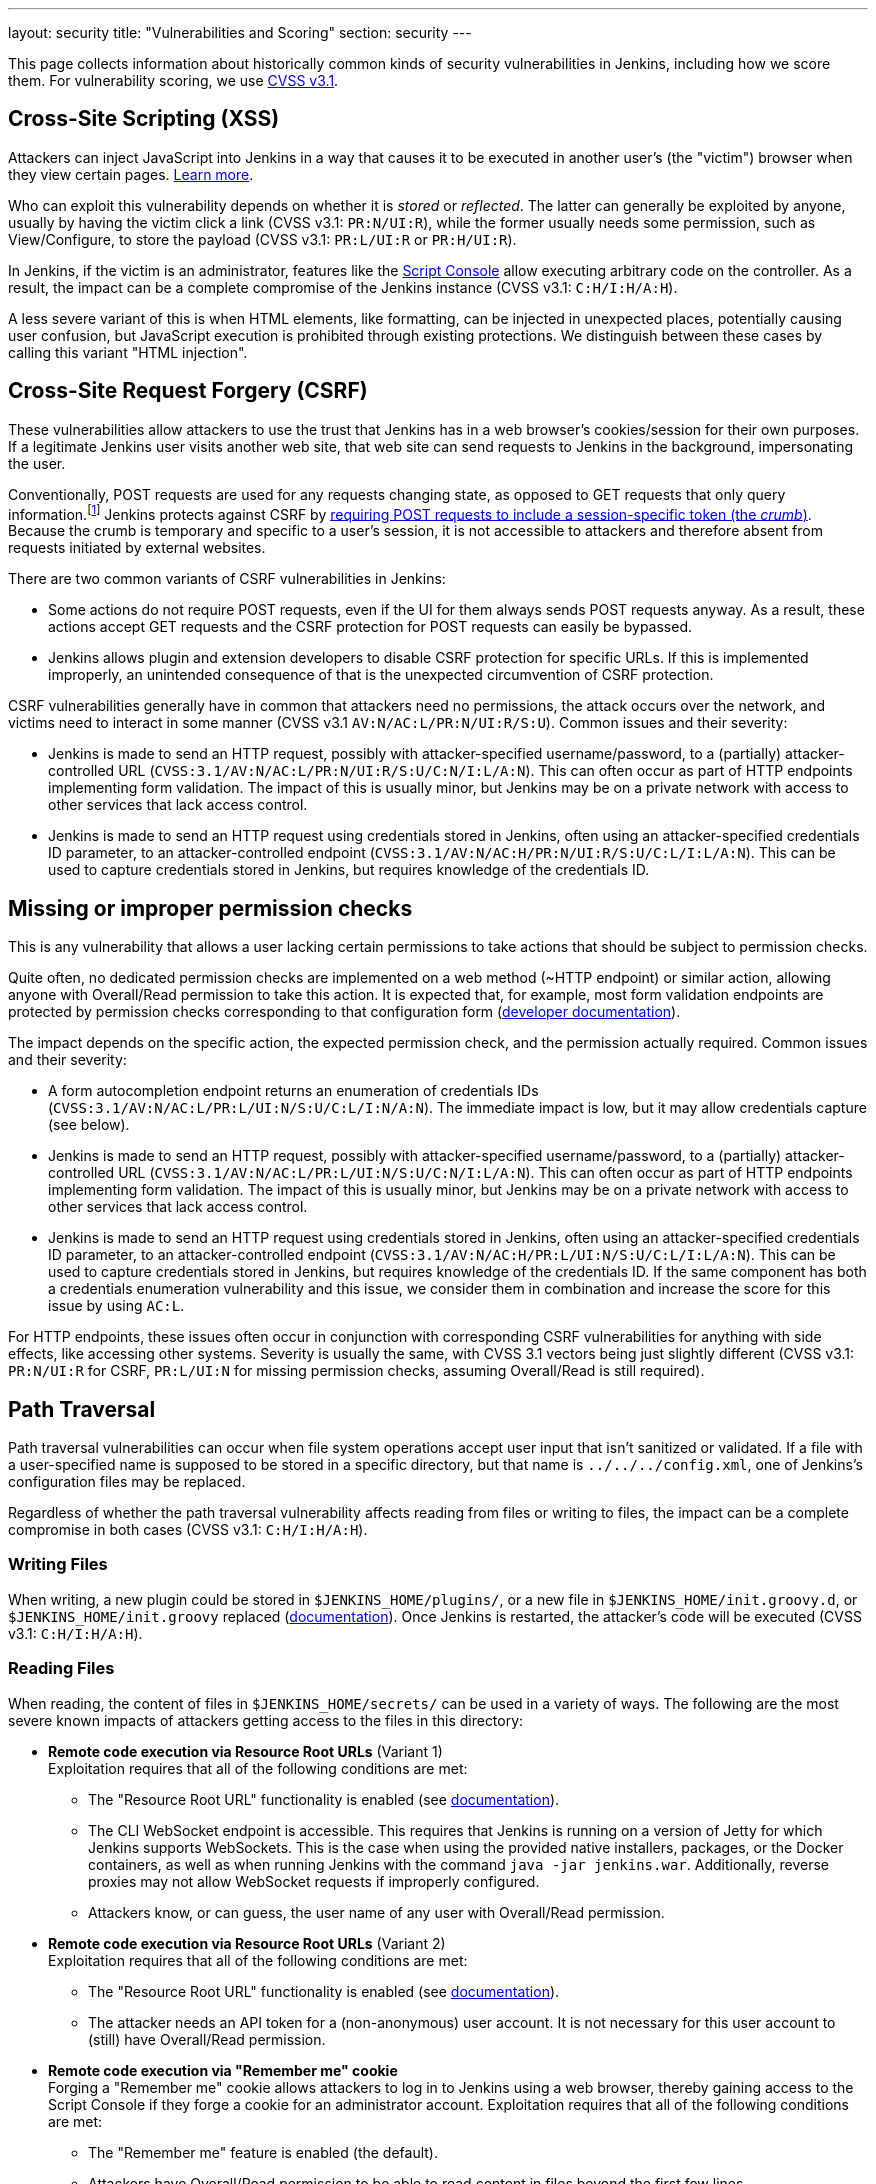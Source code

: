 ---
layout: security
title: "Vulnerabilities and Scoring"
section: security
---

// Style guide:
// Complete CVSS vectors are shown in code formatting, e.g.: `CVSS:3.1/AV:N/AC:L/PR:N/UI:R/S:U/C:N/I:L/A:N`
// Vector snippets are shown in code formatting with a "CVSS v3.1" prefix, e.g.: (CVSS v3.1: `C:H/I:H/A:H`)

This page collects information about historically common kinds of security vulnerabilities in Jenkins, including how we score them.
For vulnerability scoring, we use https://www.first.org/cvss/v3-1/[CVSS v3.1].

[#xss]
== Cross-Site Scripting (XSS)

Attackers can inject JavaScript into Jenkins in a way that causes it to be executed in another user's (the "victim") browser when they view certain pages.
https://developer.mozilla.org/en-US/docs/Web/Security/Attacks/XSS[Learn more].

Who can exploit this vulnerability depends on whether it is _stored_ or _reflected_.
The latter can generally be exploited by anyone, usually by having the victim click a link (CVSS v3.1: `PR:N/UI:R`), while the former usually needs some permission, such as View/Configure, to store the payload (CVSS v3.1: `PR:L/UI:R` or `PR:H/UI:R`).

In Jenkins, if the victim is an administrator, features like the link:/doc/book/managing/script-console/[Script Console] allow executing arbitrary code on the controller.
As a result, the impact can be a complete compromise of the Jenkins instance (CVSS v3.1: `C:H/I:H/A:H`).

A less severe variant of this is when HTML elements, like formatting, can be injected in unexpected places, potentially causing user confusion, but JavaScript execution is prohibited through existing protections.
We distinguish between these cases by calling this variant "HTML injection".

[#csrf]
== Cross-Site Request Forgery (CSRF)

These vulnerabilities allow attackers to use the trust that Jenkins has in a web browser's cookies/session for their own purposes.
If a legitimate Jenkins user visits another web site, that web site can send requests to Jenkins in the background, impersonating the user.

Conventionally, POST requests are used for any requests changing state, as opposed to GET requests that only query information.footnote:[Requests using other HTTP verbs cannot be sent from other web sites ("origins") unless specifically allowed by Cross-Origin Resource Sharing (CORS).]
Jenkins protects against CSRF by link:/doc/book/security/csrf-protection/[requiring POST requests to include a session-specific token (the _crumb_)].
Because the crumb is temporary and specific to a user's session, it is not accessible to attackers and therefore absent from requests initiated by external websites.

There are two common variants of CSRF vulnerabilities in Jenkins:

* Some actions do not require POST requests, even if the UI for them always sends POST requests anyway.
  As a result, these actions accept GET requests and the CSRF protection for POST requests can easily be bypassed.
* Jenkins allows plugin and extension developers to disable CSRF protection for specific URLs.
  If this is implemented improperly, an unintended consequence of that is the unexpected circumvention of CSRF protection.

CSRF vulnerabilities generally have in common that attackers need no permissions, the attack occurs over the network, and victims need to interact in some manner (CVSS v3.1 `AV:N/AC:L/PR:N/UI:R/S:U`).
Common issues and their severity:

* Jenkins is made to send an HTTP request, possibly with attacker-specified username/password, to a (partially) attacker-controlled URL (`CVSS:3.1/AV:N/AC:L/PR:N/UI:R/S:U/C:N/I:L/A:N`).
  This can often occur as part of HTTP endpoints implementing form validation.
  The impact of this is usually minor, but Jenkins may be on a private network with access to other services that lack access control.
* Jenkins is made to send an HTTP request using credentials stored in Jenkins, often using an attacker-specified credentials ID parameter, to an attacker-controlled endpoint (`CVSS:3.1/AV:N/AC:H/PR:N/UI:R/S:U/C:L/I:L/A:N`).
  This can be used to capture credentials stored in Jenkins, but requires knowledge of the credentials ID.

[#authorization]
== Missing or improper permission checks

This is any vulnerability that allows a user lacking certain permissions to take actions that should be subject to permission checks.

Quite often, no dedicated permission checks are implemented on a web method (~HTTP endpoint) or similar action, allowing anyone with Overall/Read permission to take this action.
It is expected that, for example, most form validation endpoints are protected by permission checks corresponding to that configuration form (link:/doc/developer/security/form-validation/[developer documentation]).

The impact depends on the specific action, the expected permission check, and the permission actually required.
Common issues and their severity:

* A form autocompletion endpoint returns an enumeration of credentials IDs (`CVSS:3.1/AV:N/AC:L/PR:L/UI:N/S:U/C:L/I:N/A:N`).
  The immediate impact is low, but it may allow credentials capture (see below).
* Jenkins is made to send an HTTP request, possibly with attacker-specified username/password, to a (partially) attacker-controlled URL (`CVSS:3.1/AV:N/AC:L/PR:L/UI:N/S:U/C:N/I:L/A:N`).
  This can often occur as part of HTTP endpoints implementing form validation.
  The impact of this is usually minor, but Jenkins may be on a private network with access to other services that lack access control.
* Jenkins is made to send an HTTP request using credentials stored in Jenkins, often using an attacker-specified credentials ID parameter, to an attacker-controlled endpoint (`CVSS:3.1/AV:N/AC:H/PR:L/UI:N/S:U/C:L/I:L/A:N`).
  This can be used to capture credentials stored in Jenkins, but requires knowledge of the credentials ID.
  If the same component has both a credentials enumeration vulnerability and this issue, we consider them in combination and increase the score for this issue by using `AC:L`.

For HTTP endpoints, these issues often occur in conjunction with corresponding CSRF vulnerabilities for anything with side effects, like accessing other systems.
Severity is usually the same, with CVSS 3.1 vectors being just slightly different (CVSS v3.1: `PR:N/UI:R` for CSRF, `PR:L/UI:N` for missing permission checks, assuming Overall/Read is still required).

[#pt]
== Path Traversal

Path traversal vulnerabilities can occur when file system operations accept user input that isn't sanitized or validated.
If a file with a user-specified name is supposed to be stored in a specific directory, but that name is `../../../config.xml`, one of Jenkins's configuration files may be replaced.

Regardless of whether the path traversal vulnerability affects reading from files or writing to files, the impact can be a complete compromise in both cases (CVSS v3.1: `C:H/I:H/A:H`).

=== Writing Files

When writing, a new plugin could be stored in `$JENKINS_HOME/plugins/`, or a new file in `$JENKINS_HOME/init.groovy.d`, or `$JENKINS_HOME/init.groovy` replaced (link:/doc/book/managing/groovy-hook-scripts/#post-initialization-script-init-hook[documentation]).
Once Jenkins is restarted, the attacker's code will be executed (CVSS v3.1: `C:H/I:H/A:H`).

[#reading]
=== Reading Files

When reading, the content of files in `$JENKINS_HOME/secrets/` can be used in a variety of ways.
The following are the most severe known impacts of attackers getting access to the files in this directory:

* **Remote code execution via Resource Root URLs** (Variant 1) +
    Exploitation requires that all of the following conditions are met:
    ** The "Resource Root URL" functionality is enabled (see link:/doc/book/security/user-content/#resource-root-url[documentation]).
    ** The CLI WebSocket endpoint is accessible.
        This requires that Jenkins is running on a version of Jetty for which Jenkins supports WebSockets.
        This is the case when using the provided native installers, packages, or the Docker containers, as well as when running Jenkins with the command `java -jar jenkins.war`.
        Additionally, reverse proxies may not allow WebSocket requests if improperly configured.
    ** Attackers know, or can guess, the user name of any user with Overall/Read permission.
* **Remote code execution via Resource Root URLs** (Variant 2) +
    Exploitation requires that all of the following conditions are met:
    ** The "Resource Root URL" functionality is enabled (see link:/doc/book/security/user-content/#resource-root-url[documentation]).
    ** The attacker needs an API token for a (non-anonymous) user account.
        It is not necessary for this user account to (still) have Overall/Read permission.
* **Remote code execution via "Remember me" cookie** +
    Forging a "Remember me" cookie allows attackers to log in to Jenkins using a web browser, thereby gaining access to the Script Console if they forge a cookie for an administrator account.
    Exploitation requires that all of the following conditions are met:
    ** The "Remember me" feature is enabled (the default).
    ** Attackers have Overall/Read permission to be able to read content in files beyond the first few lines.
* **Remote code execution via stored cross-site scripting (XSS) attacks through build logs** +
    Forging serialized console note objects allows implementing XSS attacks by injecting arbitrary HTML and JavaScript into build logs.
    This attack bypasses the protections added for link:/security/advisory/2017-02-01/#persisted-cross-site-scripting-vulnerability-in-console-notes[SECURITY-382 in the 2017-02-01 security advisory].
    Exploitation requires that attackers can control build log output, such as through pull requests.
* **Remote code execution via CSRF protection bypass** +
    Forged CSRF tokens ("crumbs") can be used to implement CSRF attacks by sending POST requests with a valid crumb.
    Exploitation requires that the web session ID is not part of CSRF crumbs.
    By default it is (see link:/security/advisory/2019-07-17/#SECURITY-626[SECURITY-626 in the 2019-07-17 security advisory]), but not if one of the following conditions is met:
    *** Jenkins uses the default crumb issuer and the link:/doc/book/managing/system-properties/#hudson-security-csrf-defaultcrumbissuer-exclude_session_id[Java system property `hudson.security.csrf.DefaultCrumbIssuer.EXCLUDE_SESSION_ID`] is set to `true`.
    *** Jenkins uses the https://plugins.jenkins.io/strict-crumb-issuer/[Strict Crumb Issuer Plugin] to generate crumbs and the option "Check the session ID" is unchecked.

Additionally, less severe impact is also possible, like extracting and decrypting encrypted secrets stored in Jenkins, or extracting information about projects built by Jenkins.

These examples assume that path traversal is unconstrained.
If only some directories can be written to, the impact may be very limited.
The security advisory will typically explain the specific vulnerability's impact.

[#xxe]
== XML External Entity (XXE) Injection

Improperly configured XML parsers can have significant security impact when XML files provided by users are parsed on the Jenkins controller.
In addition to causing heavy load through a "billion laughs" attack and sending simple HTTP requests (https://owasp.org/www-community/attacks/Server_Side_Request_Forgery[Server-Side Request Forgery]), the content of local files can be sent to an attacker's web server (CVSS v3.1: `S:U/C:H/I:L/A:N`).

A limitation of XXE is that binary files can usually not be read, as that will usually fail due to invalid UTF-8 sequences in the binary data, and all of the severe impacts listed in the <<reading,Reading Files>> section above are very unlikely to be possible.
Some cryptographic keys can be read though, e.g., `secrets/master.key`, which may allow decrypting secrets from JENKINS_HOME backups obtained elsewhere even if that file is excluded.

Content from other files can be obtained and used as well. For example, retrieving `users/(username)/config.xml` may allow offline attacks against BCrypt-hashed user passwords, if Jenkins is configured to use Jenkins' own user database.

[#plaintext]
== Unencrypted storage or transmission of secrets

Jenkins needs to store a number of secrets to access other services.
It is expected that these secrets (passwords, secret tokens, etc.) are stored encrypted in configuration files and that they're not shown in plain text in configuration form fields (link:/doc/developer/security/secrets/[developer documentation]).

* Secrets stored unencrypted in global configuration files (global `config.xml`, or descriptor-specific XML files) can be accessed by attackers with local file system access, or access to Jenkins backups (`CVSS:3.1/AV:L/AC:L/PR:L/UI:N/S:U/C:L/I:N/A:N`).
* Secrets stored unencrypted in view, item, or agent `config.xml` can be accessed by attackers with the corresponding ExtendedRead (item or agent) or Read (view) permission, or with local file system access, or with access to Jenkins backups (`CVSS:3.1/AV:N/AC:L/PR:L/UI:N/S:U/C:L/I:N/A:N`).
* Secrets shown on the UI without being masked can be inadvertently be made accessible to attackers while screen sharing, shoulder surfing, or in similar situations (`CVSS:3.1/AV:N/AC:H/PR:N/UI:R/S:U/C:L/I:N/A:N`).
